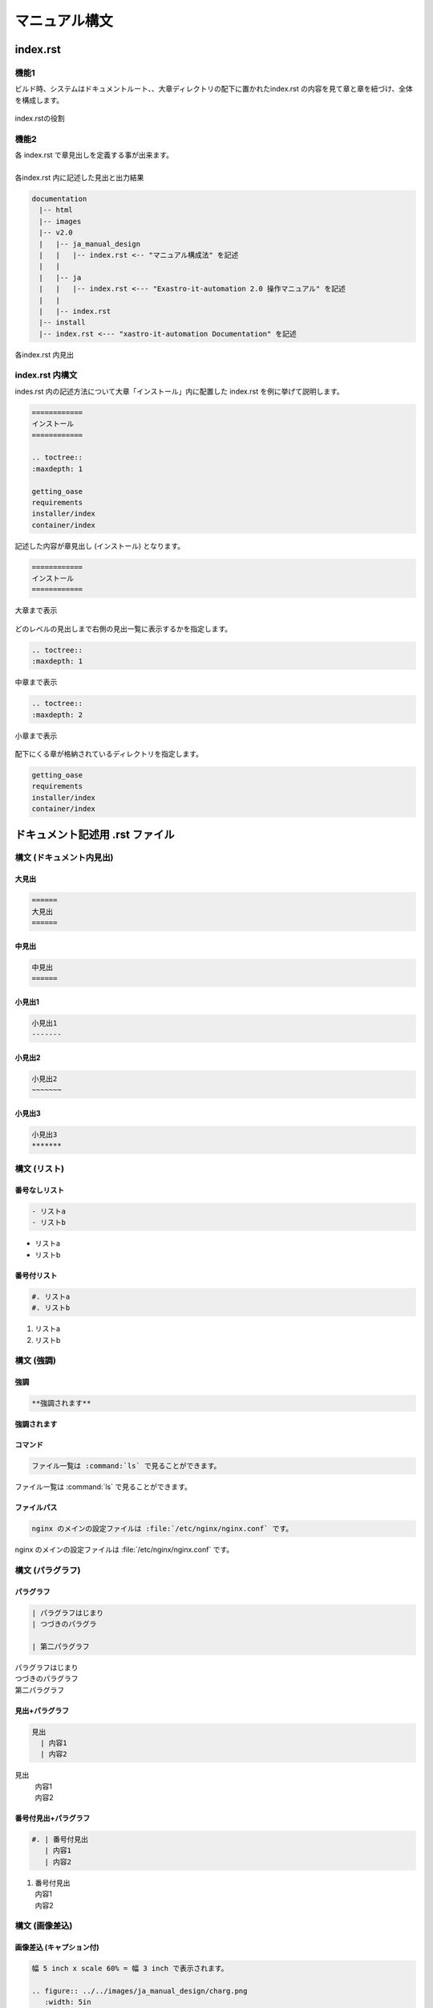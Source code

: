 ==============
マニュアル構文
==============

index.rst
=========

機能1
-----
| ビルド時、システムはドキュメントルート、、大章ディレクトリの配下に置かれたindex.rst の内容を見て章と章を紐づけ、全体を構成します。
.. figure:: ../../images/ja_manual_design/role_of_index_rst_v2_0.png
   :width: 5.84375in
   :height: 1.09375in
   :align: center
   :alt: role_of_index

   index.rstの役割

機能2
-----
| 各 index.rst で章見出しを定義する事が出来ます。
|
| 各index.rst 内に記述した見出と出力結果

.. code-block:: bash

  documentation
  　|-- html
  　|-- images
  　|-- v2.0
  　|   |-- ja_manual_design
  　|   |   |-- index.rst <-- "マニュアル構成法" を記述
  　|   |
  　|   |-- ja
  　|   |   |-- index.rst <--- "Exastro-it-automation 2.0 操作マニュアル" を記述
  　|   |
  　|   |-- index.rst
  　|-- install
  　|-- index.rst <--- "xastro-it-automation Documentation" を記述

.. figure:: ../../images/ja_manual_design/title_in_index_rst_v_2_0.png
   :width: 5.84375in
   :height: 1.09375in
   :align: center
   :alt: title_in_index_rst

   各index.rst 内見出

index.rst 内構文
----------------
| indes.rst 内の記述方法について大章「インストール」内に配置した index.rst を例に挙げて説明します。
.. code-block:: bash
   
   ============ 
   インストール
   ============

   .. toctree::
   :maxdepth: 1

   getting_oase
   requirements
   installer/index
   container/index

| 記述した内容が章見出し (インストール) となります。
.. code-block:: bash
   
   ============ 
   インストール
   ============

.. figure:: ../../images/ja_manual_design/indexrst_syntax1_v2_0.png
   :width: 5.84375in
   :height: 1.09375in
   :align: center
   :alt: role_of_index

   大章まで表示

| どのレベルの見出しまで右側の見出一覧に表示するかを指定します。
.. code-block:: bash
   
   .. toctree::
   :maxdepth: 1

.. figure:: ../../images/ja_manual_design/toctree_lvl1.png
   :width: 5.84375in
   :height: 1.09375in
   :align: center
   :alt: role_of_index

   中章まで表示


.. code-block:: bash
   
   .. toctree::
   :maxdepth: 2

.. figure:: ../../images/ja_manual_design/toctree_lvl2.png
   :width: 5.84375in
   :height: 1.09375in
   :align: center
   :alt: role_of_index

   小章まで表示

| 配下にくる章が格納されているディレクトリを指定します。
.. code-block:: bash
   
   getting_oase
   requirements
   installer/index
   container/index

ドキュメント記述用 .rst ファイル
================================

構文 (ドキュメント内見出)
-------------------------
大見出
~~~~~~
.. code-block:: bash
   
   ======
   大見出
   ======
| |image1| 

中見出
~~~~~~~
.. code-block:: bash
   
   中見出
   ======
| |image2| 

小見出1
~~~~~~~
.. code-block:: bash
   
   小見出1
   -------
| |image3| 

小見出2
~~~~~~~
.. code-block:: bash
   
   小見出2
   ~~~~~~~
| |image4| 

小見出3
~~~~~~~
.. code-block:: bash
   
   小見出3
   *******
| |image5| 

構文 (リスト)
-----------
番号なしリスト
~~~~~~~~~~~~~~
.. code-block:: bash
   
   - リストa
   - リストb
- リストa
- リストb

番号付リスト
~~~~~~~~~~~~
.. code-block:: bash
   
   #. リストa
   #. リストb
#. リストa
#. リストb

構文 (強調)
-----------
強調
~~~~
.. code-block:: bash

   **強調されます**
**強調されます**

コマンド
~~~~~~~~
.. code-block:: bash

   ファイル一覧は :command:`ls` で見ることができます。 
ファイル一覧は :command:`ls` で見ることができます。 

ファイルパス
~~~~~~~~~~~~
.. code-block:: bash

   nginx のメインの設定ファイルは :file:`/etc/nginx/nginx.conf` です。
nginx のメインの設定ファイルは :file:`/etc/nginx/nginx.conf` です。

構文 (パラグラフ)
-----------------
パラグラフ
~~~~~~~~~~
.. code-block:: bash

   | パラグラフはじまり
   | つづきのパラグラ

   | 第二パラグラフ
| パラグラフはじまり
| つづきのパラグラフ

| 第二パラグラフ

見出+パラグラフ
~~~~~~~~~~~~~~~~
.. code-block:: bash

   見出
     | 内容1
     | 内容2
見出
  | 内容1
  | 内容2

番号付見出+パラグラフ
~~~~~~~~~~~~~~~~~~~~~
.. code-block:: bash

   #. | 番号付見出
      | 内容1
      | 内容2
#. | 番号付見出
   | 内容1
   | 内容2

構文 (画像差込)
---------------
画像差込 (キャプション付)
~~~~~~~~~~~~~~~~~~~~~~~~~
.. code-block:: bash

   幅 5 inch x scale 60% = 幅 3 inch で表示されます。

   .. figure:: ../../images/ja_manual_design/charg.png
      :width: 5in
      :scale: 80%
      :align: center
      :alt: role_of_index

      index.rstの役割  <--- キャプション
幅 5 inch x scale 60% = 幅 3 inch で表示されます。

.. figure:: ../../images/ja_manual_design/chart.png
   :width: 5in
   :scale: 80%
   :align: center
   :alt: role_of_index

   index.rstの役割

画像差込 (キャプションなし)
~~~~~~~~~~~~~~~~~~~~~~~~~
.. code-block:: bash

   幅 300px x scale 80% = 幅 240px で表示されます。
   .. image:: ../../images/ja_manual_design/chart.png
      :width: 300px
      :scale: 80%
      :align: center
      :alt: role_of_index
幅 300px x scale 80% = 幅 240px で表示されます。

.. image:: ../../images/ja_manual_design/chart.png
   :width: 300px
   :height: 300px
   :scale: 80%
   :align: center
   :alt: role_of_index

画像差込 (文中引用))
~~~~~~~~~~~~~~~~~~~~
.. code-block:: bash

   画像がここに→　|aa| 差し込まれます。

   .. |aa| image:: ../../images/ja_manual_design/sample_img_v2_0.png
      :width: 1.5in
      :alt: サンプルイメージ指定したパスにある画像が差し込まれます。

画像がここに→　|aa| 差し込まれます。

|
構文 (表)
---------
グリッドテーブル
~~~~~~~~~~~~~~~~
.. code-block:: bash

   .. table:: 表組例1

      +----------+-------+---------+
      | 見出1    | 見出2 | 見出3   |
      |          |       |         |
      +==========+=======+=========+
      | 内容1    | 内容2 | 内容3   |
      +----------+-------+---------+
.. table:: 表組例1

   +----------+-------+---------+
   | 見出1    | 見出2 | 見出3   |
   |          |       |         |
   +==========+=======+=========+
   | 内容1    | 内容2 | 内容3   |
   +----------+-------+---------+

CSVテーブル
~~~~~~~~~~~
.. code-block:: bash

   .. csv-table:: .rst ファイル内構文2
      :header: 項目名1, 項目名2, 項目名3
      :widths: 10, 30, 30

      内容1, 内容2, 内容3

.. csv-table:: .rst ファイル内構文2
   :header: 項目名1, 項目名2, 項目名3
   :widths: 10, 30, 30

   内容1, 内容2, 内容3
|
.. warning:: | 表組1 では以下の記号は半角記号扱いとなります。
   | ※ (こめじるし),  ①などの〇付記号

グリッドテーブル内表記の注意点
------------------------------

複数行をつなげて表示
~~~~~~~~~~~~~~~~~~~~
**正**

.. code-block:: bash

   +-------
   | 通信条\    --> "通信条件" とつなげて出力されます。
   | 件
**誤**

.. code-block:: bash

   +-------
   | 通信条    --> "通信条 件" と出力されます。
   | 件

文字強調
~~~~~~~~
**正**

.. code-block:: bash

   +-------
   | **通\    --> 正しく強調されます。
   | 信** 
**誤**

.. code-block:: bash

   +-------
   |**通\     --> 強調されません。(罫線と、** の間に空きがない)
   | 信** 
**誤**

.. code-block:: bash

   +-------
   |**通\     --> 強調されません。(終わりの ** が続いていない)
   | 信* 
   |*

複数行をつなげて出力 (任意の箇所に空白をいれる時)
~~~~~~~~~~~~~~~~~~~~~~~~~~~~~~~~~~~~~~~~~~~
"Exastro ITAのWebコンテンツへのアクセス" と一行で出力する場合。
空白は行末につけます。

**正**

.. code-block:: bash

   | Exastro \                | --> "Exastro ITAのWebコンテンツへのアクセス"
   | ITAのWebコンテンツへの\  |
   | アクセス                 |
   |                          |
  -+--------------------------+
**誤**

.. code-block:: bash

   | Exastro\                 | -->文字列が崩れます。 (空白が行頭にきています。)
   |  ITAのWebコンテンツへの\ |
   | アクセス                 |
   |                          |
  -+--------------------------+

表内での一覧表記
~~~~~~~~~~~~~~~~
.. code-block:: bash

   .. table:: 表組例1

      +-----------------+---------+
      | 新機\           | 項目B   |
      | 能について      |         |   --> "*" 又は "#." を使って項目を列挙します。
      |                 |         |   --> 前行との間に要空白  
      | * 項目1         |         |
      | * 項目2         |         |
      +-----------------+---------+

構文 (ボタン)
-------------
ボタン
~~~~~~
.. code-block:: bash

   :guilabel:` アクション`
:guilabel:` アクション`

|
構文 (注釈)
-------------------
note
~~~~
.. code-block:: bash

   .. note:: | 補足的な情報を示しています。
    | Note に記載されている内容は読み飛ばしても困ることは無いでしょう。
.. note:: | 補足的な情報を示しています。
   | Note に記載されている内容は読み飛ばしても困ることは無いでしょう。
tip
~~~
.. code-block:: bash

   .. tip:: | 操作や作業におけるノウハウを示しています。
      | Tip に記載されている内容を読み飛ばした場合ユーザに混乱が生じる可能性があります。
.. tip:: | 操作や作業におけるノウハウを示しています。
   | Tip に記載されている内容を読み飛ばした場合ユーザに混乱が生じる可能性があります。
warning
~~~~~~~
.. code-block:: bash

   .. warning:: | 操作上の注意点を示しています。
      | Warning に記載された内容はユーザが把握しておくほうが適切な情報です。
.. warning:: | 操作上の注意点を示しています。
   | Warning に記載された内容はユーザが把握しておくほうが適切な情報です。
danger
~~~~~~
.. code-block:: bash

   .. danger:: | 正常なサービスへ影響を与える可能性がある操作についての危険性を示しています。
      | Danger に記載された内容を知らない場合、大きな問題を引き起こす可能性があります。
.. danger:: | 正常なサービスへ影響を与える可能性がある操作についての危険性を示しています。
   | Danger に記載された内容を知らない場合、大きな問題を引き起こす可能性があります。

.. |aa| image:: ../../images/ja_manual_design/chart.png
   :width: 1.5in
   :height: 0.52in
   :alt: サンプルイメージ
.. |image1| image:: ./manual_syntax/image1.png
   :width: 5.68735in
   :height: 0.56253in
.. |image2| image:: ./manual_syntax/image2.png
   :width: 5.68735in
   :height: 0.56253in
.. |image3| image:: ./manual_syntax/image3.png
   :width: 5.68735in
   :height: 0.56253in
   :scale: 90%
.. |image4| image:: ./manual_syntax/komidashi2.png
   :width: 5.68735in
   :height: 0.56253in
   :scale: 90%
.. |image5| image:: ./manual_syntax/komidashi3.png
   :width: 5.68735in
   :height: 0.56253in
   :scale: 90%
.. |image6| image:: ./build_flow/image6.png
   :width: 5.68735in
   :height: 0.56253in
.. |image7| image:: ./manual_syntax/image7.png
   :width: 5.68735in
   :height: 0.56253in
.. |image8| image:: ./manual_syntax/image8.png
   :width: 5.68735in
   :height: 0.56253in
.. |image14| image:: ./build_flow/image14.png
   :width: 5.68735in
   :height: 0.56253in
.. |image15| image:: ./build_flow/image15.png
   :width: 5.60102in
   :height: 0.52416in
.. |image16| image:: ./build_flow/image16.png
   :width: 5.27072in
   :height: 0.49804in
.. |image17| image:: ./build_flow/image17.png
   :width: 5.54284in
   :height: 0.53672in
